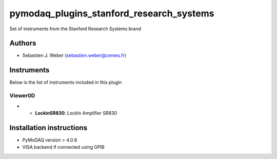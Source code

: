 pymodaq_plugins_stanford_research_systems
#########################################

.. the following must be adapted to your developed package, links to pypi, github  description...

.. image:: https://img.shields.io/pypi/v/pymodaq_plugins_stanford_research_systems.svg
   :target: https://pypi.org/project/pymodaq_plugins_stanford_research_systems/
   :alt: Latest Version

.. image:: https://readthedocs.org/projects/pymodaq/badge/?version=latest
   :target: https://pymodaq.readthedocs.io/en/stable/?badge=latest
   :alt: Documentation Status

.. image:: https://github.com/PyMoDAQ/pymodaq_plugins_stanford_research_systems/workflows/Upload%20Python%20Package/badge.svg
   :target: https://github.com/PyMoDAQ/pymodaq_plugins_stanford_research_systems
   :alt: Publication Status

.. image:: https://github.com/PyMoDAQ/pymodaq_plugins_stanford_research_systems/actions/workflows/Test.yml/badge.svg
    :target: https://github.com/PyMoDAQ/pymodaq_plugins_stanford_research_systems/actions/workflows/Test.yml


Set of instruments from the Stanford Research Systems brand

Authors
=======

* Sebastien J. Weber  (sebastien.weber@cemes.fr)



Instruments
===========

Below is the list of instruments included in this plugin



Viewer0D
++++++++

* * **LockinSR830**: LockIn Amplifier SR830




Installation instructions
=========================

* PyMoDAQ version > 4.0.8
* VISA backend if connected using GPIB

